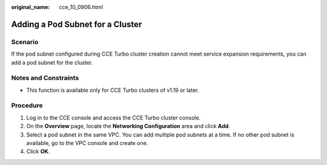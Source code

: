 :original_name: cce_10_0906.html

.. _cce_10_0906:

Adding a Pod Subnet for a Cluster
=================================

Scenario
--------

If the pod subnet configured during CCE Turbo cluster creation cannot meet service expansion requirements, you can add a pod subnet for the cluster.

Notes and Constraints
---------------------

-  This function is available only for CCE Turbo clusters of v1.19 or later.

Procedure
---------

#. Log in to the CCE console and access the CCE Turbo cluster console.
#. On the **Overview** page, locate the **Networking Configuration** area and click **Add**.
#. Select a pod subnet in the same VPC. You can add multiple pod subnets at a time. If no other pod subnet is available, go to the VPC console and create one.
#. Click **OK**.
